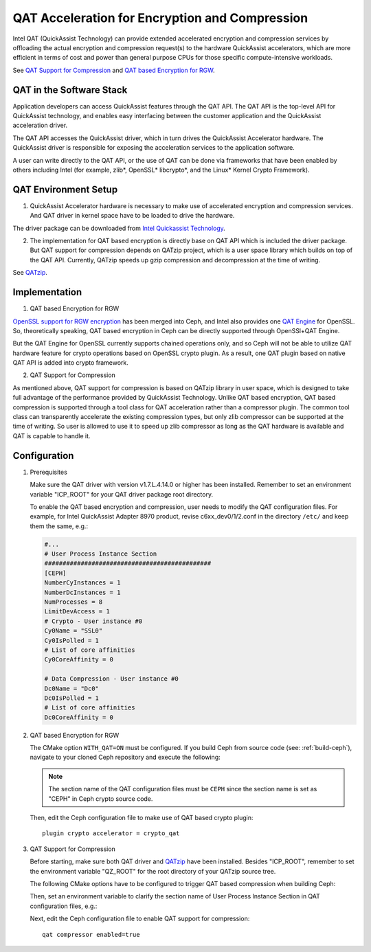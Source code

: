===============================================
QAT Acceleration for Encryption and Compression
===============================================

Intel QAT (QuickAssist Technology) can provide extended accelerated encryption
and compression services by offloading the actual encryption and compression
request(s) to the hardware QuickAssist accelerators, which are more efficient
in terms of cost and power than general purpose CPUs for those specific
compute-intensive workloads.

See `QAT Support for Compression`_ and `QAT based Encryption for RGW`_.


QAT in the Software Stack 
=========================

Application developers can access QuickAssist features through the QAT API.
The QAT API is the top-level API for QuickAssist technology, and enables easy
interfacing between the customer application and the QuickAssist acceleration
driver.

The QAT API accesses the QuickAssist driver, which in turn drives the
QuickAssist Accelerator hardware. The QuickAssist driver is responsible for
exposing the acceleration services to the application software.

A user can write directly to the QAT API, or the use of QAT can be done via
frameworks that have been enabled by others including Intel (for example, zlib*,
OpenSSL* libcrypto*, and the Linux* Kernel Crypto Framework).

QAT Environment Setup
=====================
1. QuickAssist Accelerator hardware is necessary to make use of accelerated
   encryption and compression services. And QAT driver in kernel space have to
   be loaded to drive the hardware.

The driver package can be downloaded from `Intel Quickassist Technology`_.

2. The implementation for QAT based encryption is directly base on QAT API which
   is included the driver package. But QAT support for compression depends on
   QATzip project, which is a user space library which builds on top of the QAT
   API. Currently, QATzip speeds up gzip compression and decompression at the
   time of writing.

See `QATzip`_.

Implementation
==============
1. QAT based Encryption for RGW 

`OpenSSL support for RGW encryption`_ has been merged into Ceph, and Intel also
provides one `QAT Engine`_ for OpenSSL. So, theoretically speaking, QAT based
encryption in Ceph can be directly supported through OpenSSl+QAT Engine.

But the QAT Engine for OpenSSL currently supports chained operations only, and
so Ceph will not be able to utilize QAT hardware feature for crypto operations
based on OpenSSL crypto plugin. As a result, one QAT plugin based on native
QAT API is added into crypto framework.

2. QAT Support for Compression

As mentioned above, QAT support for compression is based on QATzip library in
user space, which is designed to take full advantage of the performance provided
by QuickAssist Technology. Unlike QAT based encryption, QAT based compression
is supported through a tool class for QAT acceleration rather than a compressor
plugin. The common tool class can transparently accelerate the existing compression
types, but only zlib compressor can be supported at the time of writing. So
user is allowed to use it to speed up zlib compressor as long as the QAT
hardware is available and QAT is capable to handle it.

Configuration
=============
#. Prerequisites

   Make sure the QAT driver with version v1.7.L.4.14.0 or higher has been installed.
   Remember to set an environment variable "ICP_ROOT" for your QAT driver package
   root directory. 

   To enable the QAT based encryption and compression, user needs to modify the QAT
   configuration files. For example, for Intel QuickAssist Adapter 8970 product, revise 
   c6xx_dev0/1/2.conf in the directory ``/etc/`` and keep them the same, e.g.:

   .. code-block:: ini
        
      #...
      # User Process Instance Section
      ##############################################
      [CEPH]
      NumberCyInstances = 1
      NumberDcInstances = 1
      NumProcesses = 8
      LimitDevAccess = 1
      # Crypto - User instance #0
      Cy0Name = "SSL0"
      Cy0IsPolled = 1
      # List of core affinities
      Cy0CoreAffinity = 0
       
      # Data Compression - User instance #0
      Dc0Name = "Dc0"
      Dc0IsPolled = 1
      # List of core affinities
      Dc0CoreAffinity = 0

#. QAT based Encryption for RGW 

   The CMake option ``WITH_QAT=ON`` must be configured. If you build Ceph from
   source code (see: :ref:`build-ceph`), navigate to your cloned Ceph repository 
   and execute the following:

   .. prompt:: bash $ 

      cd ceph
      ./do_cmake.sh -DWITH_QAT=ON
      cd build
      ininja

   .. note::
     The section name of the QAT configuration files must be ``CEPH`` since 
     the section name is set as "CEPH" in Ceph crypto source code.
  
   Then, edit the Ceph configuration file to make use of QAT based crypto plugin::

      plugin crypto accelerator = crypto_qat

#. QAT Support for Compression

   Before starting, make sure both QAT driver and `QATzip`_  have been installed. Besides 
   "ICP_ROOT", remember to set the environment variable "QZ_ROOT" for the root directory
   of your QATzip source tree.

   The following CMake options have to be configured to trigger QAT based compression
   when building Ceph:
  
   .. prompt:: bash $

      ./do_cmake.sh -DWITH_QAT=ON -DWITH_QATZIP=ON

   Then, set an environment variable to clarify the section name of User Process Instance
   Section in QAT configuration files, e.g.:
  
   .. prompt:: bash $

      export QAT_SECTION_NAME=CEPH

   Next, edit the Ceph configuration file to enable QAT support for compression::

      qat compressor enabled=true


.. _QAT Support for Compression: https://github.com/ceph/ceph/pull/19714
.. _QAT based Encryption for RGW: https://github.com/ceph/ceph/pull/19386
.. _Intel Quickassist Technology: https://01.org/intel-quickassist-technology
.. _QATzip: https://github.com/intel/QATzip
.. _OpenSSL support for RGW encryption: https://github.com/ceph/ceph/pull/15168
.. _QAT Engine: https://github.com/intel/QAT_Engine
